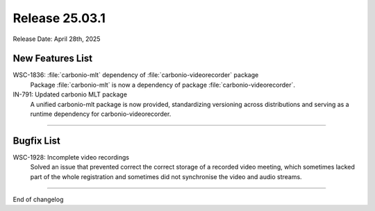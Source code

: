 Release 25.03.1
=================

Release Date: April 28th, 2025

New Features List
-----------------

WSC-1836: :file:`carbonio-mlt` dependency of :file:`carbonio-videorecorder` package
   Package :file:`carbonio-mlt` is now a dependency of package :file:`carbonio-videorecorder`.


IN-791: Updated carbonio MLT package
   A unified carbonio-mlt package is now provided, standardizing versioning across distributions and serving as a runtime dependency for carbonio-videorecorder.

*****

Bugfix List
-----------

WSC-1928: Incomplete video recordings
   Solved an issue that prevented correct the correct storage of a
   recorded video meeting, which sometimes lacked part of the whole
   registration and sometimes did not synchronise the video and audio
   streams.

*****

End of changelog
